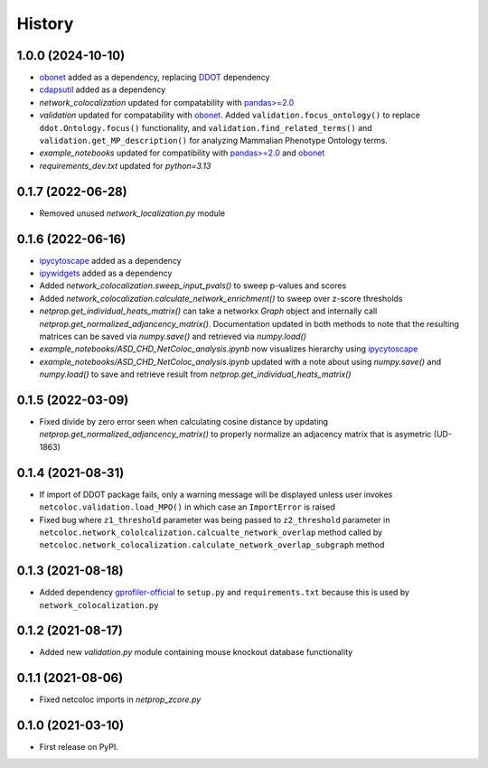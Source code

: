 =======
History
=======

1.0.0 (2024-10-10)
------------------
* `obonet <https://pypi.org/project/obonet/>`__ added as a dependency, replacing `DDOT <https://github.com/idekerlab/ddot>`__ dependency
* `cdapsutil <https://pypi.org/project/cdapsutil/>`__ added as a dependency
* `network_colocalization` updated for compatability with `pandas>=2.0 <https://pypi.org/project/pandas/>`__
* `validation` updated for compatability with `obonet <https://pypi.org/project/obonet/>`__. Added ``validation.focus_ontology()`` to replace ``ddot.Ontology.focus()`` functionality, and ``validation.find_related_terms()`` and ``validation.get_MP_description()`` for analyzing Mammalian Phenotype Ontology terms.
* `example_notebooks` updated for compatibility with `pandas>=2.0 <https://pypi.org/project/pandas/>`__ and `obonet <https://pypi.org/project/obonet/>`__
* `requirements_dev.txt` updated for `python=3.13`

0.1.7 (2022-06-28)
--------------------

* Removed unused `network_localization.py` module

0.1.6 (2022-06-16)
--------------------

* `ipycytoscape <https://ipycytoscape.readthedocs.io/en/latest>`__ added as a dependency

* `ipywidgets <https://ipywidgets.readthedocs.io/en/latest>`__ added as a dependency

* Added `network_colocalization.sweep_input_pvals()` to sweep p-values and scores

* Added `network_colocalization.calculate_network_enrichment()` to sweep over z-score thresholds

* `netprop.get_individual_heats_matrix()` can take a networkx `Graph` object and internally call
  `netprop.get_normalized_adjancency_matrix()`. Documentation updated in both methods to note
  that the resulting matrices can be saved via `numpy.save()` and retrieved via `numpy.load()`

* `example_notebooks/ASD_CHD_NetColoc_analysis.ipynb` now visualizes hierarchy using
  `ipycytoscape <https://ipycytoscape.readthedocs.io/en/latest>`__

* `example_notebooks/ASD_CHD_NetColoc_analysis.ipynb` updated with a note about using `numpy.save()`
  and `numpy.load()` to save and retrieve result from `netprop.get_individual_heats_matrix()`





0.1.5 (2022-03-09)
--------------------

* Fixed divide by zero error seen when calculating cosine distance by updating `netprop.get_normalized_adjancency_matrix()`
  to properly normalize an adjacency matrix that is asymetric (UD-1863)

0.1.4 (2021-08-31)
--------------------

* If import of DDOT package fails, only a warning message will be
  displayed unless user invokes ``netcoloc.validation.load_MPO()``
  in which case an ``ImportError`` is raised

* Fixed bug where ``z1_threshold`` parameter was being passed to ``z2_threshold`` parameter in
  ``netcoloc.network_cololcalization.calcualte_network_overlap`` method called by ``netcoloc.network_colocalization.calculate_network_overlap_subgraph`` method

0.1.3 (2021-08-18)
--------------------

* Added dependency `gprofiler-official <https://pypi.org/project/gprofiler-official>`__
  to ``setup.py`` and ``requirements.txt`` because this is used by
  ``network_colocalization.py``

0.1.2 (2021-08-17)
--------------------

* Added new `validation.py` module containing mouse knockout database
  functionality

0.1.1 (2021-08-06)
-------------------

* Fixed netcoloc imports in `netprop_zcore.py`


0.1.0 (2021-03-10)
------------------

* First release on PyPI.
